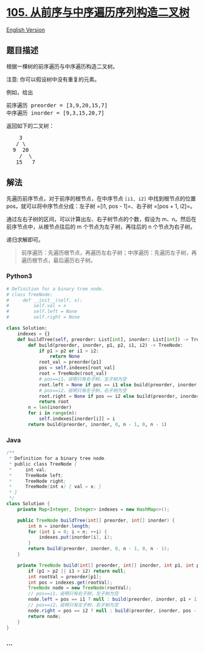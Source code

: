 * [[https://leetcode-cn.com/problems/construct-binary-tree-from-preorder-and-inorder-traversal][105.
从前序与中序遍历序列构造二叉树]]
  :PROPERTIES:
  :CUSTOM_ID: 从前序与中序遍历序列构造二叉树
  :END:
[[./solution/0100-0199/0105.Construct Binary Tree from Preorder and Inorder Traversal/README_EN.org][English
Version]]

** 题目描述
   :PROPERTIES:
   :CUSTOM_ID: 题目描述
   :END:

#+begin_html
  <!-- 这里写题目描述 -->
#+end_html

#+begin_html
  <p>
#+end_html

根据一棵树的前序遍历与中序遍历构造二叉树。

#+begin_html
  </p>
#+end_html

#+begin_html
  <p>
#+end_html

注意: 你可以假设树中没有重复的元素。

#+begin_html
  </p>
#+end_html

#+begin_html
  <p>
#+end_html

例如，给出

#+begin_html
  </p>
#+end_html

#+begin_html
  <pre>前序遍历 preorder =&nbsp;[3,9,20,15,7]
  中序遍历 inorder = [9,3,15,20,7]</pre>
#+end_html

#+begin_html
  <p>
#+end_html

返回如下的二叉树：

#+begin_html
  </p>
#+end_html

#+begin_html
  <pre>    3
     / \
    9  20
      /  \
     15   7</pre>
#+end_html

** 解法
   :PROPERTIES:
   :CUSTOM_ID: 解法
   :END:

#+begin_html
  <!-- 这里可写通用的实现逻辑 -->
#+end_html

先遍历前序节点，对于前序的根节点，在中序节点 =[i1, i2]=
中找到根节点的位置 pos，就可以将中序节点分成：左子树
=[i1, pos - 1]=、右子树 =[pos + 1, i2]=。

通过左右子树的区间，可以计算出左、右子树节点的个数，假设为
m、n。然后在前序节点中，从根节点往后的 m 个节点为左子树，再往后的 n
个节点为右子树。

递归求解即可。

#+begin_quote
  前序遍历：先遍历根节点，再遍历左右子树；中序遍历：先遍历左子树，再遍历根节点，最后遍历右子树。
#+end_quote

#+begin_html
  <!-- tabs:start -->
#+end_html

*** *Python3*
    :PROPERTIES:
    :CUSTOM_ID: python3
    :END:

#+begin_html
  <!-- 这里可写当前语言的特殊实现逻辑 -->
#+end_html

#+begin_src python
  # Definition for a binary tree node.
  # class TreeNode:
  #     def __init__(self, x):
  #         self.val = x
  #         self.left = None
  #         self.right = None

  class Solution:
      indexes = {}
      def buildTree(self, preorder: List[int], inorder: List[int]) -> TreeNode:
          def build(preorder, inorder, p1, p2, i1, i2) -> TreeNode:
              if p1 > p2 or i1 > i2:
                  return None
              root_val = preorder[p1]
              pos = self.indexes[root_val]
              root = TreeNode(root_val)
              # pos==i1，说明只有右子树，左子树为空
              root.left = None if pos == i1 else build(preorder, inorder, p1 + 1, p1 - i1 + pos, i1, pos - 1)
              # pos==i2，说明只有左子树，右子树为空
              root.right = None if pos == i2 else build(preorder, inorder, p1 - i1 + pos + 1, p2, pos + 1, i2)
              return root
          n = len(inorder)
          for i in range(n):
              self.indexes[inorder[i]] = i
          return build(preorder, inorder, 0, n - 1, 0, n - 1)
#+end_src

*** *Java*
    :PROPERTIES:
    :CUSTOM_ID: java
    :END:

#+begin_html
  <!-- 这里可写当前语言的特殊实现逻辑 -->
#+end_html

#+begin_src java
  /**
   * Definition for a binary tree node.
   * public class TreeNode {
   *     int val;
   *     TreeNode left;
   *     TreeNode right;
   *     TreeNode(int x) { val = x; }
   * }
   */
  class Solution {
      private Map<Integer, Integer> indexes = new HashMap<>();

      public TreeNode buildTree(int[] preorder, int[] inorder) {
          int n = inorder.length;
          for (int i = 0; i < n; ++i) {
              indexes.put(inorder[i], i);
          }
          return build(preorder, inorder, 0, n - 1, 0, n - 1);
      }

      private TreeNode build(int[] preorder, int[] inorder, int p1, int p2, int i1, int i2) {
          if (p1 > p2 || i1 > i2) return null;
          int rootVal = preorder[p1];
          int pos = indexes.get(rootVal);
          TreeNode node = new TreeNode(rootVal);
          // pos==i1，说明只有右子树，左子树为空
          node.left = pos == i1 ? null : build(preorder, inorder, p1 + 1, pos - i1 + p1, i1, pos - 1);
          // pos==i2，说明只有左子树，右子树为空
          node.right = pos == i2 ? null : build(preorder, inorder, pos - i1 + p1 + 1, p2, pos + 1, i2);
          return node;
      }
  }
#+end_src

*** *...*
    :PROPERTIES:
    :CUSTOM_ID: section
    :END:
#+begin_example
#+end_example

#+begin_html
  <!-- tabs:end -->
#+end_html
